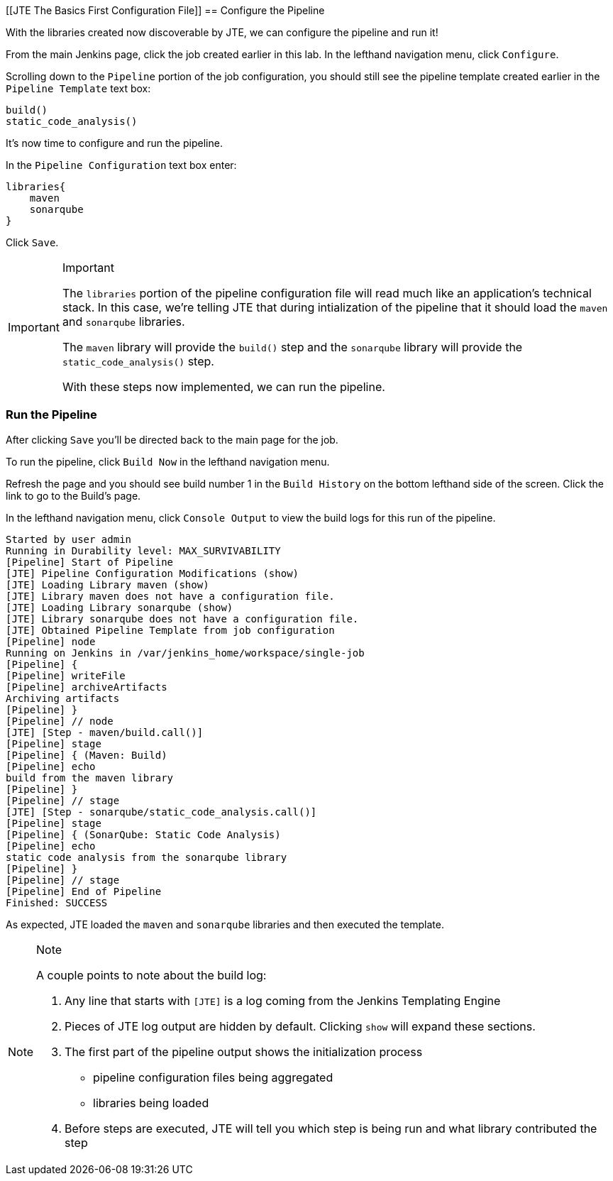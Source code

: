 [[JTE The Basics First Configuration File]]
== Configure the Pipeline

With the libraries created now discoverable by JTE, we can configure the
pipeline and run it!

From the main Jenkins page, click the job created earlier in this lab.
In the lefthand navigation menu, click `Configure`.

Scrolling down to the `Pipeline` portion of the job configuration, you
should still see the pipeline template created earlier in the
`Pipeline Template` text box:

[source,groovy]
----
build()
static_code_analysis() 
----

It's now time to configure and run the pipeline.

In the `Pipeline Configuration` text box enter:

[source,groovy]
----
libraries{
    maven
    sonarqube 
}
----

Click `Save`.

[IMPORTANT]
.Important
====
The `libraries` portion of the pipeline configuration file will read
much like an application's technical stack. In this case, we're telling
JTE that during intialization of the pipeline that it should load the
`maven` and `sonarqube` libraries.

The `maven` library will provide the `build()` step and the `sonarqube`
library will provide the `static_code_analysis()` step.

With these steps now implemented, we can run the pipeline.
====
=== Run the Pipeline

After clicking `Save` you'll be directed back to the main page for the
job.

To run the pipeline, click `Build Now` in the lefthand navigation menu.

Refresh the page and you should see build number 1 in the
`Build History` on the bottom lefthand side of the screen. Click the
link to go to the Build's page.

In the lefthand navigation menu, click `Console Output` to view the
build logs for this run of the pipeline.

[source,text]
----
Started by user admin
Running in Durability level: MAX_SURVIVABILITY
[Pipeline] Start of Pipeline
[JTE] Pipeline Configuration Modifications (show)
[JTE] Loading Library maven (show)
[JTE] Library maven does not have a configuration file.
[JTE] Loading Library sonarqube (show)
[JTE] Library sonarqube does not have a configuration file.
[JTE] Obtained Pipeline Template from job configuration
[Pipeline] node
Running on Jenkins in /var/jenkins_home/workspace/single-job
[Pipeline] {
[Pipeline] writeFile
[Pipeline] archiveArtifacts
Archiving artifacts
[Pipeline] }
[Pipeline] // node
[JTE] [Step - maven/build.call()]
[Pipeline] stage
[Pipeline] { (Maven: Build)
[Pipeline] echo
build from the maven library
[Pipeline] }
[Pipeline] // stage
[JTE] [Step - sonarqube/static_code_analysis.call()]
[Pipeline] stage
[Pipeline] { (SonarQube: Static Code Analysis)
[Pipeline] echo
static code analysis from the sonarqube library
[Pipeline] }
[Pipeline] // stage
[Pipeline] End of Pipeline
Finished: SUCCESS
----

As expected, JTE loaded the `maven` and `sonarqube` libraries and then
executed the template.

[NOTE]
.Note
====
A couple points to note about the build log:

[arabic]
. Any line that starts with `[JTE]` is a log coming from the Jenkins
Templating Engine
. Pieces of JTE log output are hidden by default. Clicking `show` will
expand these sections.
. The first part of the pipeline output shows the initialization process
+

* pipeline configuration files being aggregated
* libraries being loaded

. Before steps are executed, JTE will tell you which step is being run
and what library contributed the step
====
